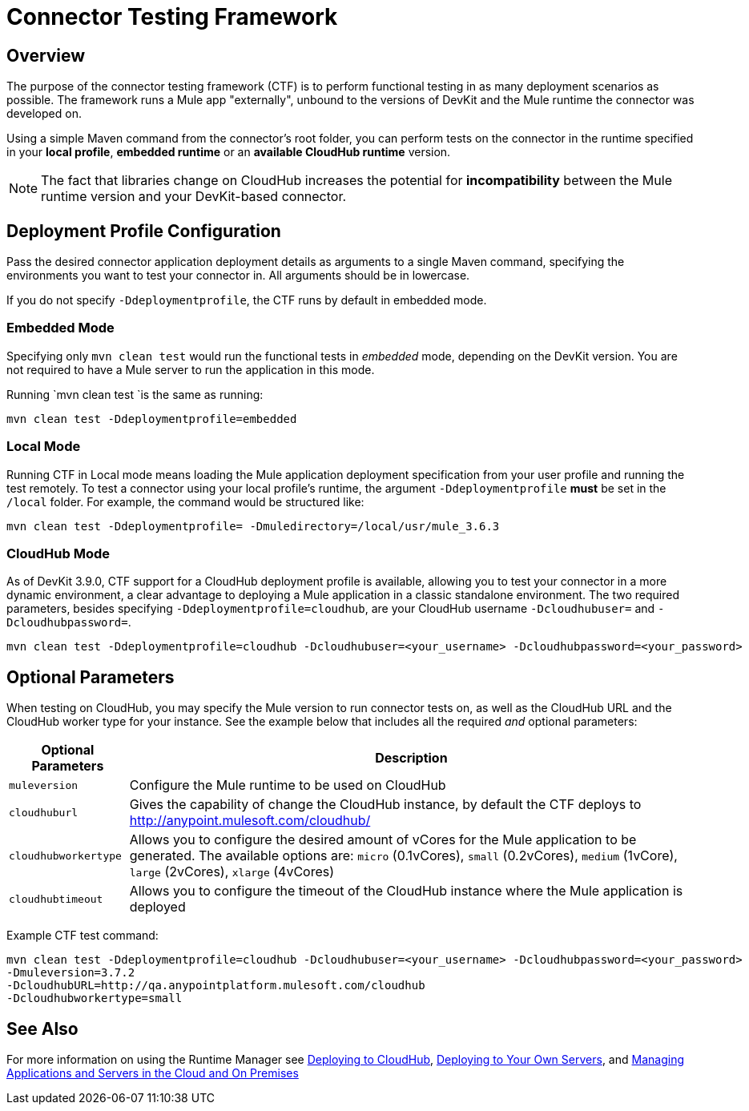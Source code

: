 = Connector Testing Framework
:keywords: connector testing framework, ctf, devkit, mule, esb, runtime

== Overview

The purpose of the connector testing framework (CTF) is to perform functional testing in as many deployment scenarios as possible. The framework runs a Mule app "externally", unbound to the versions of DevKit and the Mule runtime the connector was developed on.

Using a simple Maven command from the connector's root folder, you can perform tests on the connector in the runtime specified in your *local profile*, *embedded runtime* or an *available CloudHub runtime* version.

[NOTE]
The fact that libraries change on CloudHub increases the potential for *incompatibility* between the Mule runtime version and your DevKit-based connector.

== Deployment Profile Configuration

Pass the desired connector application deployment details as arguments to a single Maven command, specifying the environments you want to test your connector in. All arguments should be in lowercase.

If you do not specify `-Ddeploymentprofile`, the CTF runs by default in embedded mode.

=== Embedded Mode

Specifying only `mvn clean test` would run the functional tests in _embedded_ mode, depending on the DevKit version. You are not required to have a Mule server to run the application in this mode.

Running `mvn clean test `is the same as running:

----
mvn clean test -Ddeploymentprofile=embedded
----

=== Local Mode

Running CTF in Local mode means loading the Mule application deployment specification from your user profile and running the test remotely. To test a connector using your local profile's runtime, the argument `-Ddeploymentprofile` *must* be set in the `/local` folder. For example, the command would be structured like:
//todo: anywhere in /local, or does it have to be /local/usr/?

----
mvn clean test -Ddeploymentprofile= -Dmuledirectory=/local/usr/mule_3.6.3
----


=== CloudHub Mode

As of DevKit 3.9.0, CTF support for a CloudHub deployment profile is available, allowing you to test your connector in a more dynamic environment, a clear advantage to deploying a Mule application in a classic standalone environment. The two required parameters, besides specifying `-Ddeploymentprofile=cloudhub`, are your CloudHub username `-Dcloudhubuser=` and `-Dcloudhubpassword=`.

----
mvn clean test -Ddeploymentprofile=cloudhub -Dcloudhubuser=<your_username> -Dcloudhubpassword=<your_password>
----

== Optional Parameters

When testing on CloudHub, you may specify the Mule version to run connector tests on, as well as the CloudHub URL and the CloudHub worker type for your instance. See the example below that includes all the required _and_ optional parameters:


[%header%autowidth.spread]
|===
|Optional Parameters|Description
|`muleversion`| Configure the Mule runtime to be used on CloudHub
|`cloudhuburl`| Gives the capability of change the CloudHub instance, by default the CTF deploys to http://anypoint.mulesoft.com/cloudhub/
|`cloudhubworkertype` | Allows you to configure the desired amount of vCores for the Mule application to be generated. The available options are:
`micro` (0.1vCores),
`small` (0.2vCores), `medium` (1vCore), `large` (2vCores), `xlarge` (4vCores)
//todo: check each argument is printed above correctly
|`cloudhubtimeout`| Allows you to configure the timeout of the CloudHub instance where the Mule application is deployed
//todo:check above descrip for accuracy
|===

Example CTF test command:
----
mvn clean test -Ddeploymentprofile=cloudhub -Dcloudhubuser=<your_username> -Dcloudhubpassword=<your_password>
-Dmuleversion=3.7.2
-DcloudhubURL=http://qa.anypointplatform.mulesoft.com/cloudhub
-Dcloudhubworkertype=small
----

////
//== Troubleshooting


what to do if your test failed
debug logging to show more info.


== Logging

//When connector has a business logic exception
//TODO: Describe logs in Mule and how to access logs in CloudHub
////
== See Also
For more information on using the Runtime Manager see link:/runtime-manager/deploying-to-cloudhub[Deploying to CloudHub], link:/runtime-manager/deploying-to-your-own-servers[Deploying to Your Own Servers], and link:/runtime-manager/managing-servers[Managing Applications and Servers in the Cloud and On Premises]
